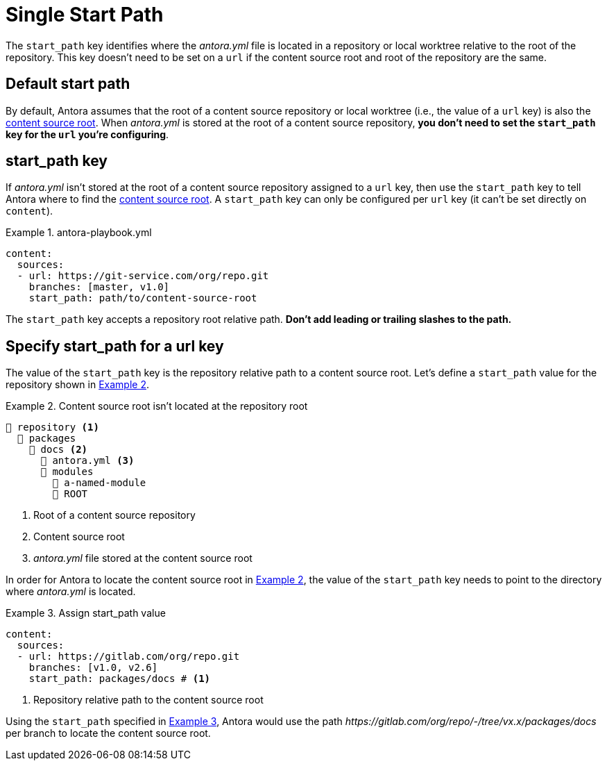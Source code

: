 = Single Start Path
:xrefstyle: short
:listing-caption: Example

The `start_path` key identifies where the [.path]_antora.yml_ file is located in a repository or local worktree relative to the root of the repository.
This key doesn't need to be set on a `url` if the content source root and root of the repository are the same.

[#default]
== Default start path

By default, Antora assumes that the root of a content source repository  or local worktree (i.e., the value of a `url` key) is also the xref:ROOT:content-source-repositories.adoc#content-source-root[content source root].
When [.path]_antora.yml_ is stored at the root of a content source repository, *you don't need to set the `start_path` key for the `url` you're configuring*.

[#start-path-key]
== start_path key

If [.path]_antora.yml_ isn't stored at the root of a content source repository assigned to a `url` key, then use the `start_path` key to tell Antora where to find the xref:ROOT:content-source-repositories.adoc#content-source-root[content source root].
A `start_path` key can only be configured per `url` key (it can't be set directly on `content`).

.antora-playbook.yml
[source,yaml]
----
content:
  sources:
  - url: https://git-service.com/org/repo.git
    branches: [master, v1.0]
    start_path: path/to/content-source-root
----

The `start_path` key accepts a repository root relative path.
*Don't add leading or trailing slashes to the path.*

[#start-path-for-url]
== Specify start_path for a url key

The value of the `start_path` key is the repository relative path to a content source root.
Let's define a `start_path` value for the repository shown in <<ex-root>>.

.Content source root isn't located at the repository root
[listing#ex-root]
----
📒 repository <1>
  📂 packages
    📂 docs <2>
      📄 antora.yml <3>
      📂 modules
        📂 a-named-module
        📂 ROOT
----
<1> Root of a content source repository
<2> Content source root
<3> _antora.yml_ file stored at the content source root

In order for Antora to locate the content source root in <<ex-root>>, the value of the `start_path` key needs to point to the directory where [.path]_antora.yml_ is located.

[#ex-root-start]
.Assign start_path value
[source,yaml]
----
content:
  sources:
  - url: https://gitlab.com/org/repo.git
    branches: [v1.0, v2.6]
    start_path: packages/docs # <1>
----
<1> Repository relative path to the content source root

Using the `start_path` specified in <<ex-root-start>>, Antora would use the path _\https://gitlab.com/org/repo/-/tree/vx.x/packages/docs_ per branch to locate the content source root.

//== Specify a start path for all sources

